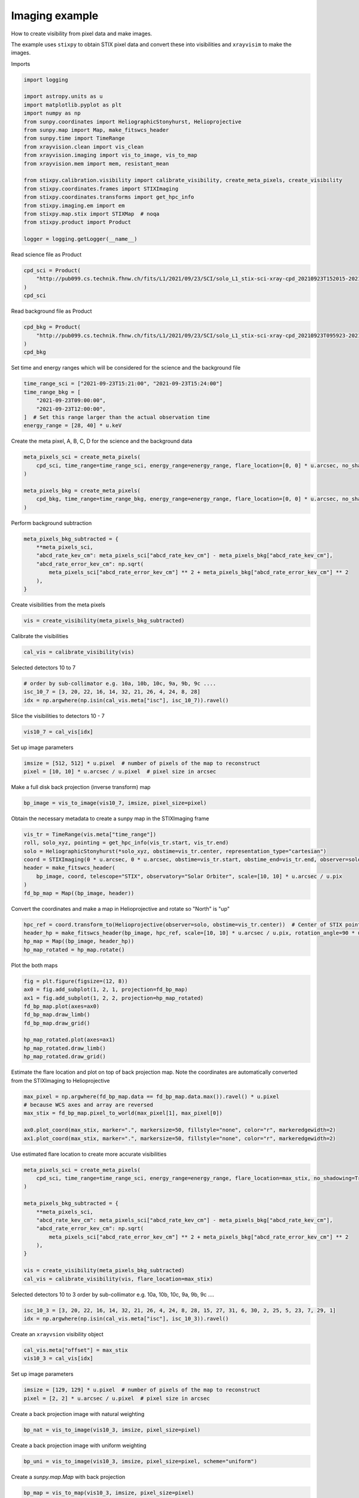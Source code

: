 
.. DO NOT EDIT.
.. THIS FILE WAS AUTOMATICALLY GENERATED BY SPHINX-GALLERY.
.. TO MAKE CHANGES, EDIT THE SOURCE PYTHON FILE:
.. "generated/gallery/imaging_demo.py"
.. LINE NUMBERS ARE GIVEN BELOW.

.. only:: html

    .. note::
        :class: sphx-glr-download-link-note

        :ref:`Go to the end <sphx_glr_download_generated_gallery_imaging_demo.py>`
        to download the full example code

.. rst-class:: sphx-glr-example-title

.. _sphx_glr_generated_gallery_imaging_demo.py:


=================
Imaging example
=================

How to create visibility from pixel data and make images.

The example uses ``stixpy`` to obtain STIX pixel data and convert these into visibilities and ``xrayvisim``
to make the images.

Imports

.. GENERATED FROM PYTHON SOURCE LINES 13-35

.. code-block:: Python


    import logging

    import astropy.units as u
    import matplotlib.pyplot as plt
    import numpy as np
    from sunpy.coordinates import HeliographicStonyhurst, Helioprojective
    from sunpy.map import Map, make_fitswcs_header
    from sunpy.time import TimeRange
    from xrayvision.clean import vis_clean
    from xrayvision.imaging import vis_to_image, vis_to_map
    from xrayvision.mem import mem, resistant_mean

    from stixpy.calibration.visibility import calibrate_visibility, create_meta_pixels, create_visibility
    from stixpy.coordinates.frames import STIXImaging
    from stixpy.coordinates.transforms import get_hpc_info
    from stixpy.imaging.em import em
    from stixpy.map.stix import STIXMap  # noqa
    from stixpy.product import Product

    logger = logging.getLogger(__name__)








.. GENERATED FROM PYTHON SOURCE LINES 36-37

Read science file as Product

.. GENERATED FROM PYTHON SOURCE LINES 37-43

.. code-block:: Python


    cpd_sci = Product(
        "http://pub099.cs.technik.fhnw.ch/fits/L1/2021/09/23/SCI/solo_L1_stix-sci-xray-cpd_20210923T152015-20210923T152639_V02_2109230030-62447.fits"
    )
    cpd_sci





.. rst-class:: sphx-glr-script-out

 .. code-block:: none


    CompressedPixelData   <sunpy.time.timerange.TimeRange object at 0x330a48690>
        Start: 2021-09-23 15:20:15
        End:   2021-09-23 15:26:39
        Center:2021-09-23 15:23:27
        Duration:0.004439814814814813 days or
               0.10655555555555551 hours or
               6.393333333333331 minutes or
               383.59999999999985 seconds
        DetectorMasks
        [0...697]: [0,1,2,3,4,5,6,7,8,9,10,11,12,13,14,15,16,17,18,19,20,21,22,23,24,25,26,27,28,29,30,31]

        PixelMasks
        [0...697]: [['1' '1' '1' '1' '1' '1' '1' '1' '1' '1' '1' '1']]

        EnergyEdgeMasks
        [0]: [_,1,2,3,4,5,6,7,8,9,10,11,12,13,14,15,16,17,18,19,20,21,22,23,24,25,26,27,28,29,30,31,_]




.. GENERATED FROM PYTHON SOURCE LINES 44-45

Read background file as Product

.. GENERATED FROM PYTHON SOURCE LINES 45-51

.. code-block:: Python


    cpd_bkg = Product(
        "http://pub099.cs.technik.fhnw.ch/fits/L1/2021/09/23/SCI/solo_L1_stix-sci-xray-cpd_20210923T095923-20210923T113523_V02_2109230083-57078.fits"
    )
    cpd_bkg





.. rst-class:: sphx-glr-script-out

 .. code-block:: none


    CompressedPixelData   <sunpy.time.timerange.TimeRange object at 0x16e49db90>
        Start: 2021-09-23 09:59:23
        End:   2021-09-23 11:35:23
        Center:2021-09-23 10:47:23
        Duration:0.06666666666666665 days or
               1.5999999999999996 hours or
               95.99999999999997 minutes or
               5759.999999999999 seconds
        DetectorMasks
        [0]: [0,1,2,3,4,5,6,7,8,9,10,11,12,13,14,15,16,17,18,19,20,21,22,23,24,25,26,27,28,29,30,31]

        PixelMasks
        [0]: [['1' '1' '1' '1' '1' '1' '1' '1' '1' '1' '1' '1']]

        EnergyEdgeMasks
        [0]: [_,1,2,3,4,5,6,7,8,9,10,11,12,13,14,15,16,17,18,19,20,21,22,23,24,25,26,27,28,29,30,31,32]




.. GENERATED FROM PYTHON SOURCE LINES 52-53

Set time and energy ranges which will be considered for the science and the background file

.. GENERATED FROM PYTHON SOURCE LINES 53-61

.. code-block:: Python


    time_range_sci = ["2021-09-23T15:21:00", "2021-09-23T15:24:00"]
    time_range_bkg = [
        "2021-09-23T09:00:00",
        "2021-09-23T12:00:00",
    ]  # Set this range larger than the actual observation time
    energy_range = [28, 40] * u.keV








.. GENERATED FROM PYTHON SOURCE LINES 62-63

Create the meta pixel, A, B, C, D for the science and the background data

.. GENERATED FROM PYTHON SOURCE LINES 63-72

.. code-block:: Python


    meta_pixels_sci = create_meta_pixels(
        cpd_sci, time_range=time_range_sci, energy_range=energy_range, flare_location=[0, 0] * u.arcsec, no_shadowing=True
    )

    meta_pixels_bkg = create_meta_pixels(
        cpd_bkg, time_range=time_range_bkg, energy_range=energy_range, flare_location=[0, 0] * u.arcsec, no_shadowing=True
    )








.. GENERATED FROM PYTHON SOURCE LINES 73-74

Perform background subtraction

.. GENERATED FROM PYTHON SOURCE LINES 74-83

.. code-block:: Python


    meta_pixels_bkg_subtracted = {
        **meta_pixels_sci,
        "abcd_rate_kev_cm": meta_pixels_sci["abcd_rate_kev_cm"] - meta_pixels_bkg["abcd_rate_kev_cm"],
        "abcd_rate_error_kev_cm": np.sqrt(
            meta_pixels_sci["abcd_rate_error_kev_cm"] ** 2 + meta_pixels_bkg["abcd_rate_error_kev_cm"] ** 2
        ),
    }








.. GENERATED FROM PYTHON SOURCE LINES 84-85

Create visibilities from the meta pixels

.. GENERATED FROM PYTHON SOURCE LINES 85-88

.. code-block:: Python


    vis = create_visibility(meta_pixels_bkg_subtracted)








.. GENERATED FROM PYTHON SOURCE LINES 89-90

Calibrate the visibilities

.. GENERATED FROM PYTHON SOURCE LINES 90-93

.. code-block:: Python


    cal_vis = calibrate_visibility(vis)








.. GENERATED FROM PYTHON SOURCE LINES 94-95

Selected detectors 10 to 7

.. GENERATED FROM PYTHON SOURCE LINES 95-100

.. code-block:: Python


    # order by sub-collimator e.g. 10a, 10b, 10c, 9a, 9b, 9c ....
    isc_10_7 = [3, 20, 22, 16, 14, 32, 21, 26, 4, 24, 8, 28]
    idx = np.argwhere(np.isin(cal_vis.meta["isc"], isc_10_7)).ravel()








.. GENERATED FROM PYTHON SOURCE LINES 101-102

Slice the visibilities to detectors 10 - 7

.. GENERATED FROM PYTHON SOURCE LINES 102-105

.. code-block:: Python


    vis10_7 = cal_vis[idx]








.. GENERATED FROM PYTHON SOURCE LINES 106-107

Set up image parameters

.. GENERATED FROM PYTHON SOURCE LINES 107-111

.. code-block:: Python


    imsize = [512, 512] * u.pixel  # number of pixels of the map to reconstruct
    pixel = [10, 10] * u.arcsec / u.pixel  # pixel size in arcsec








.. GENERATED FROM PYTHON SOURCE LINES 112-113

Make a full disk back projection (inverse transform) map

.. GENERATED FROM PYTHON SOURCE LINES 113-116

.. code-block:: Python


    bp_image = vis_to_image(vis10_7, imsize, pixel_size=pixel)








.. GENERATED FROM PYTHON SOURCE LINES 117-118

Obtain the necessary metadata to create a sunpy map in the STIXImaging frame

.. GENERATED FROM PYTHON SOURCE LINES 118-128

.. code-block:: Python


    vis_tr = TimeRange(vis.meta["time_range"])
    roll, solo_xyz, pointing = get_hpc_info(vis_tr.start, vis_tr.end)
    solo = HeliographicStonyhurst(*solo_xyz, obstime=vis_tr.center, representation_type="cartesian")
    coord = STIXImaging(0 * u.arcsec, 0 * u.arcsec, obstime=vis_tr.start, obstime_end=vis_tr.end, observer=solo)
    header = make_fitswcs_header(
        bp_image, coord, telescope="STIX", observatory="Solar Orbiter", scale=[10, 10] * u.arcsec / u.pix
    )
    fd_bp_map = Map((bp_image, header))





.. rst-class:: sphx-glr-script-out

 .. code-block:: none

    Files Downloaded:   0%|          | 0/1 [00:00<?, ?file/s]    Files Downloaded: 100%|██████████| 1/1 [00:00<00:00,  7.88file/s]    Files Downloaded: 100%|██████████| 1/1 [00:00<00:00,  7.84file/s]




.. GENERATED FROM PYTHON SOURCE LINES 129-130

Convert the coordinates and make a map in Helioprojective and rotate so "North" is "up"

.. GENERATED FROM PYTHON SOURCE LINES 130-136

.. code-block:: Python


    hpc_ref = coord.transform_to(Helioprojective(observer=solo, obstime=vis_tr.center))  # Center of STIX pointing in HPC
    header_hp = make_fitswcs_header(bp_image, hpc_ref, scale=[10, 10] * u.arcsec / u.pix, rotation_angle=90 * u.deg + roll)
    hp_map = Map((bp_image, header_hp))
    hp_map_rotated = hp_map.rotate()








.. GENERATED FROM PYTHON SOURCE LINES 137-138

Plot the both maps

.. GENERATED FROM PYTHON SOURCE LINES 138-150

.. code-block:: Python


    fig = plt.figure(figsize=(12, 8))
    ax0 = fig.add_subplot(1, 2, 1, projection=fd_bp_map)
    ax1 = fig.add_subplot(1, 2, 2, projection=hp_map_rotated)
    fd_bp_map.plot(axes=ax0)
    fd_bp_map.draw_limb()
    fd_bp_map.draw_grid()

    hp_map_rotated.plot(axes=ax1)
    hp_map_rotated.draw_limb()
    hp_map_rotated.draw_grid()




.. image-sg:: /generated/gallery/images/sphx_glr_imaging_demo_001.png
   :alt:  2021-09-23 15:22:29,  2021-09-23 15:22:29
   :srcset: /generated/gallery/images/sphx_glr_imaging_demo_001.png
   :class: sphx-glr-single-img


.. rst-class:: sphx-glr-script-out

 .. code-block:: none

    Files Downloaded:   0%|          | 0/1 [00:00<?, ?file/s]    Files Downloaded: 100%|██████████| 1/1 [00:00<00:00,  9.24file/s]    Files Downloaded: 100%|██████████| 1/1 [00:00<00:00,  9.20file/s]

    <CoordinatesMap with 2 world coordinates:

      index aliases    type   unit    wrap   format_unit visible
      ----- ------- --------- ---- --------- ----------- -------
          0     lon longitude  deg 180.0 deg         deg     yes
          1     lat  latitude  deg      None         deg     yes

    >



.. GENERATED FROM PYTHON SOURCE LINES 151-153

Estimate the flare location and plot on top of back projection map. Note the coordinates
are automatically converted from the STIXImaging to Helioprojective

.. GENERATED FROM PYTHON SOURCE LINES 153-161

.. code-block:: Python


    max_pixel = np.argwhere(fd_bp_map.data == fd_bp_map.data.max()).ravel() * u.pixel
    # because WCS axes and array are reversed
    max_stix = fd_bp_map.pixel_to_world(max_pixel[1], max_pixel[0])

    ax0.plot_coord(max_stix, marker=".", markersize=50, fillstyle="none", color="r", markeredgewidth=2)
    ax1.plot_coord(max_stix, marker=".", markersize=50, fillstyle="none", color="r", markeredgewidth=2)





.. rst-class:: sphx-glr-script-out

 .. code-block:: none


    [<matplotlib.lines.Line2D object at 0x34a8e7c50>]



.. GENERATED FROM PYTHON SOURCE LINES 162-163

Use estimated flare location to create more accurate visibilities

.. GENERATED FROM PYTHON SOURCE LINES 163-179

.. code-block:: Python


    meta_pixels_sci = create_meta_pixels(
        cpd_sci, time_range=time_range_sci, energy_range=energy_range, flare_location=max_stix, no_shadowing=True
    )

    meta_pixels_bkg_subtracted = {
        **meta_pixels_sci,
        "abcd_rate_kev_cm": meta_pixels_sci["abcd_rate_kev_cm"] - meta_pixels_bkg["abcd_rate_kev_cm"],
        "abcd_rate_error_kev_cm": np.sqrt(
            meta_pixels_sci["abcd_rate_error_kev_cm"] ** 2 + meta_pixels_bkg["abcd_rate_error_kev_cm"] ** 2
        ),
    }

    vis = create_visibility(meta_pixels_bkg_subtracted)
    cal_vis = calibrate_visibility(vis, flare_location=max_stix)








.. GENERATED FROM PYTHON SOURCE LINES 180-182

Selected detectors 10 to 3
order by sub-collimator e.g. 10a, 10b, 10c, 9a, 9b, 9c ....

.. GENERATED FROM PYTHON SOURCE LINES 182-185

.. code-block:: Python

    isc_10_3 = [3, 20, 22, 16, 14, 32, 21, 26, 4, 24, 8, 28, 15, 27, 31, 6, 30, 2, 25, 5, 23, 7, 29, 1]
    idx = np.argwhere(np.isin(cal_vis.meta["isc"], isc_10_3)).ravel()








.. GENERATED FROM PYTHON SOURCE LINES 186-187

Create an ``xrayvsion`` visibility object

.. GENERATED FROM PYTHON SOURCE LINES 187-191

.. code-block:: Python


    cal_vis.meta["offset"] = max_stix
    vis10_3 = cal_vis[idx]








.. GENERATED FROM PYTHON SOURCE LINES 192-193

Set up image parameters

.. GENERATED FROM PYTHON SOURCE LINES 193-197

.. code-block:: Python


    imsize = [129, 129] * u.pixel  # number of pixels of the map to reconstruct
    pixel = [2, 2] * u.arcsec / u.pixel  # pixel size in arcsec








.. GENERATED FROM PYTHON SOURCE LINES 198-199

Create a back projection image with natural weighting

.. GENERATED FROM PYTHON SOURCE LINES 199-202

.. code-block:: Python


    bp_nat = vis_to_image(vis10_3, imsize, pixel_size=pixel)








.. GENERATED FROM PYTHON SOURCE LINES 203-204

Create a back projection image with uniform weighting

.. GENERATED FROM PYTHON SOURCE LINES 204-207

.. code-block:: Python


    bp_uni = vis_to_image(vis10_3, imsize, pixel_size=pixel, scheme="uniform")








.. GENERATED FROM PYTHON SOURCE LINES 208-209

Create a `sunpy.map.Map` with back projection

.. GENERATED FROM PYTHON SOURCE LINES 209-212

.. code-block:: Python


    bp_map = vis_to_map(vis10_3, imsize, pixel_size=pixel)








.. GENERATED FROM PYTHON SOURCE LINES 213-214

Crete a clean image using the clean algorithm `vis_clean`

.. GENERATED FROM PYTHON SOURCE LINES 214-222

.. code-block:: Python


    niter = 200  # number of iterations
    gain = 0.1  # gain used in each clean iteration
    beam_width = 20.0 * u.arcsec
    clean_map, model_map, resid_map = vis_clean(
        vis10_3, imsize, pixel_size=pixel, gain=gain, niter=niter, clean_beam_width=20 * u.arcsec
    )








.. GENERATED FROM PYTHON SOURCE LINES 223-224

Create a sunpy map for the clean image in Helioprojective

.. GENERATED FROM PYTHON SOURCE LINES 224-238

.. code-block:: Python


    header = make_fitswcs_header(
        clean_map.data,
        max_stix.transform_to(Helioprojective(obstime=vis_tr.center, observer=solo)),
        telescope="STIX",
        observatory="Solar Orbiter",
        scale=pixel,
        rotation_angle=90 * u.deg + roll,
    )

    clean_map = Map((clean_map.data, header))
    plt.figure()
    clean_map.rotate().plot()




.. image-sg:: /generated/gallery/images/sphx_glr_imaging_demo_002.png
   :alt:  2021-09-23 15:22:29
   :srcset: /generated/gallery/images/sphx_glr_imaging_demo_002.png
   :class: sphx-glr-single-img


.. rst-class:: sphx-glr-script-out

 .. code-block:: none


    <matplotlib.image.AxesImage object at 0x349ba6f50>



.. GENERATED FROM PYTHON SOURCE LINES 239-240

Crete a map using the MEM GE algorithm `mem`

.. GENERATED FROM PYTHON SOURCE LINES 240-246

.. code-block:: Python


    snr_value, _ = resistant_mean((np.abs(vis10_3.visibilities) / vis10_3.amplitude_uncertainty).flatten(), 3)
    percent_lambda = 2 / (snr_value**2 + 90)
    mem_map = mem(vis10_3, shape=imsize, pixel_size=pixel, percent_lambda=percent_lambda)






.. rst-class:: sphx-glr-script-out

 .. code-block:: none

    2024-07-15T14:00:23Z INFO xrayvision.mem 159: Iter: 0, Chi2: 127.93055649029071
    2024-07-15T14:00:23Z INFO xrayvision.mem 159: Iter: 25, Chi2: 4.301658283398858
    2024-07-15T14:00:23Z INFO xrayvision.mem 159: Iter: 50, Chi2: 3.186508963146303
    2024-07-15T14:00:23Z INFO xrayvision.mem 159: Iter: 75, Chi2: 2.7420781587081224
    2024-07-15T14:00:23Z INFO xrayvision.mem 159: Iter: 100, Chi2: 2.4834241170519187
    2024-07-15T14:00:23Z INFO xrayvision.mem 159: Iter: 125, Chi2: 2.315236819251206
    2024-07-15T14:00:23Z INFO xrayvision.mem 159: Iter: 150, Chi2: 2.1992759279408833
    2024-07-15T14:00:23Z INFO xrayvision.mem 159: Iter: 175, Chi2: 2.113772064729983
    /Users/sm/.virtualenvs/stixpy/lib/python3.11/site-packages/astropy/units/quantity.py:1323: ComplexWarning: Casting complex values to real discards the imaginary part
      self.view(np.ndarray).__setitem__(i, self._to_own_unit(value))
    2024-07-15T14:00:23Z INFO xrayvision.mem 510: Iter: 0, Obj function: (139.23198531933383+0j)
    2024-07-15T14:00:25Z INFO xrayvision.mem 510: Iter: 25, Obj function: (5.190085760087618+0j)
    2024-07-15T14:00:26Z INFO xrayvision.mem 510: Iter: 50, Obj function: (4.826030235438746+0j)
    2024-07-15T14:00:29Z INFO xrayvision.mem 510: Iter: 75, Obj function: (4.798877919612798+0j)
    2024-07-15T14:00:31Z INFO xrayvision.mem 510: Iter: 100, Obj function: (4.794588957432664+0j)




.. GENERATED FROM PYTHON SOURCE LINES 247-248

Crete a map using the EM algorithm `EM`

.. GENERATED FROM PYTHON SOURCE LINES 248-260

.. code-block:: Python


    em_map = em(
        meta_pixels_bkg_subtracted["abcd_rate_kev_cm"],
        cal_vis,
        shape=imsize,
        pixel_size=pixel,
        flare_location=max_stix,
        idx=idx,
    )

    vmax = max([clean_map.data.max(), mem_map.data.max(), em_map.value.max()])





.. rst-class:: sphx-glr-script-out

 .. code-block:: none

    2024-07-15T14:00:31Z INFO stixpy.imaging.em 180: Iteration: 25, StdDeV: 0.05210400512443468, C-stat: 0.032210134479271964
    2024-07-15T14:00:31Z INFO stixpy.imaging.em 180: Iteration: 50, StdDeV: 0.01550496103954347, C-stat: 0.0211307876712865
    2024-07-15T14:00:31Z INFO stixpy.imaging.em 180: Iteration: 75, StdDeV: 0.0027961855092381773, C-stat: 0.017429889572971764
    2024-07-15T14:00:31Z INFO stixpy.imaging.em 180: Iteration: 100, StdDeV: 0.000557750464786379, C-stat: 0.01635580117519485




.. GENERATED FROM PYTHON SOURCE LINES 261-262

Finally compare the images from each algorithm

.. GENERATED FROM PYTHON SOURCE LINES 262-278

.. code-block:: Python


    fig, axes = plt.subplots(2, 2)
    a = axes[0, 0].imshow(bp_nat.value)
    axes[0, 0].set_title("Back Projection")
    fig.colorbar(a)
    b = axes[1, 0].imshow(clean_map.data, vmin=0, vmax=vmax)
    axes[1, 0].set_title("Clean")
    fig.colorbar(b)
    c = axes[0, 1].imshow(mem_map.data, vmin=0, vmax=vmax)
    axes[0, 1].set_title("MEM GE")
    fig.colorbar(c)
    d = axes[1, 1].imshow(em_map.value, vmin=0, vmax=vmax)
    axes[1, 1].set_title("EM")
    fig.colorbar(d)
    fig.tight_layout()
    plt.show()



.. image-sg:: /generated/gallery/images/sphx_glr_imaging_demo_003.png
   :alt: Back Projection, MEM GE, Clean, EM
   :srcset: /generated/gallery/images/sphx_glr_imaging_demo_003.png
   :class: sphx-glr-single-img






.. rst-class:: sphx-glr-timing

   **Total running time of the script:** (0 minutes 14.200 seconds)


.. _sphx_glr_download_generated_gallery_imaging_demo.py:

.. only:: html

  .. container:: sphx-glr-footer sphx-glr-footer-example

    .. container:: sphx-glr-download sphx-glr-download-jupyter

      :download:`Download Jupyter notebook: imaging_demo.ipynb <imaging_demo.ipynb>`

    .. container:: sphx-glr-download sphx-glr-download-python

      :download:`Download Python source code: imaging_demo.py <imaging_demo.py>`


.. only:: html

 .. rst-class:: sphx-glr-signature

    `Gallery generated by Sphinx-Gallery <https://sphinx-gallery.github.io>`_
